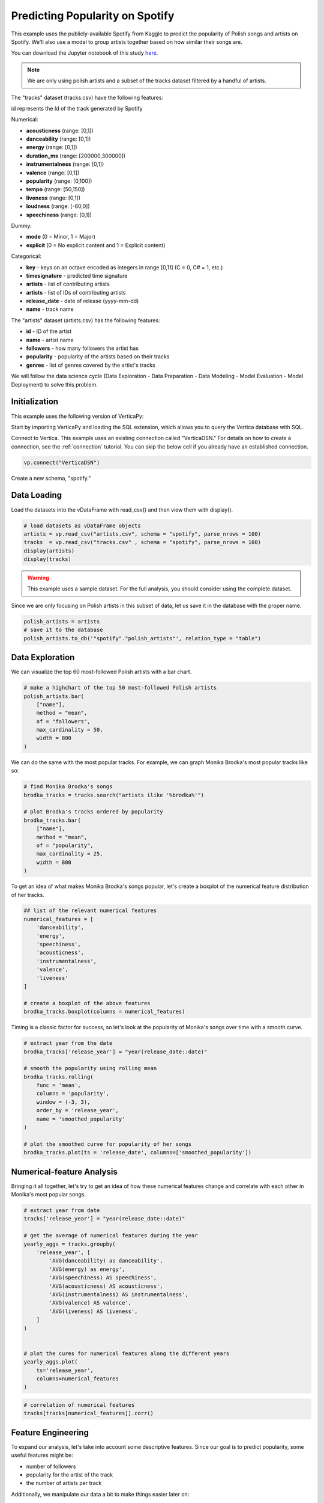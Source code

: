 .. _examples.business.spotify:

Predicting Popularity on Spotify
==================================

This example uses the publicly-available Spotify from Kaggle to predict the popularity of 
Polish songs and artists on Spotify. We'll also use a model to group artists 
together based on how similar their songs are.

You can download the Jupyter notebook of this study `here <https://github.com/vertica/VerticaPy/blob/master/examples/understand/understand/spotify/spotify.ipynb>`_.

.. note:: We are only using polish artists and a subset of the tracks dataset filtered by a handful of artists.


The "tracks" dataset (tracks.csv) have the following features:

id represents the Id of the track generated by Spotify

Numerical:

- **acousticness** (range: [0,1])
- **danceability** (range: [0,1])
- **energy** (range: [0,1])
- **duration_ms** (range: [200000,300000])
- **instrumentalness** (range: [0,1])
- **valence** (range: [0,1])
- **popularity** (range: [0,100])
- **tempo** (range: [50,150])
- **liveness** (range: [0,1])
- **loudness** (range: [-60,0])
- **speechiness** (range: [0,1])

Dummy:

- **mode** (0 = Minor, 1 = Major)
- **explicit** (0 = No explicit content and 1 = Explicit content)

Categorical:

- **key** - keys on an octave encoded as integers in range [0,11] (C = 0, C# = 1, etc.)
- **timesignature** - predicted time signature
- **artists** - list of contributing artists
- **artists** - list of IDs of contributing artists
- **release_date** - date of release (yyyy-mm-dd)
- **name** - track name

The "artists" dataset (artists.csv) has the following features:

- **id** - ID of the artist
- **name** - artist name
- **followers** - how many followers the artist has
- **popularity** - popularity of the artists based on their tracks
- **genres** - list of genres covered by the artist's tracks



We will follow the data science cycle (Data Exploration - Data Preparation - Data Modeling - Model Evaluation - Model Deployment) to solve this problem.

Initialization
---------------

This example uses the following version of VerticaPy:

.. ipython:: python
    
    import verticapy as vp

    vp.__version__

Start by importing VerticaPy and loading the SQL extension, which allows you to query the Vertica database with SQL.

.. ipython:: python

    %load_ext verticapy.sql


Connect to Vertica. This example uses an existing connection called "VerticaDSN." 
For details on how to create a connection, see the :ref:`connection` tutorial.
You can skip the below cell if you already have an established connection.

.. code-block:: python
    
    vp.connect("VerticaDSN")


Create a new schema, "spotify."

.. ipython:: python

    vp.drop("spotify", method = "schema")
    vp.create_schema("spotify")


Data Loading
-------------

Load the datasets into the vDataFrame with read_csv() and then view them with display().

.. code-block::

    # load datasets as vDataFrame objects
    artists = vp.read_csv("artists.csv", schema = "spotify", parse_nrows = 100)
    tracks  = vp.read_csv("tracks.csv" , schema = "spotify", parse_nrows = 100)
    display(artists)
    display(tracks)

.. ipython:: python
    :suppress:

    artists = vp.read_csv(
        "/project/data/VerticaPy/docs/source/_static/website/examples/data/spotify/artists.csv", 
        schema = "spotify", 
        parse_nrows = 100,
    )
    res = artists
    html_file = open("/project/data/VerticaPy/docs/figures/examples_spotify_artists_table.html", "w")
    html_file.write(res._repr_html_())
    html_file.close()

.. raw:: html
    :file: /project/data/VerticaPy/docs/figures/examples_spotify_artists_table.html

.. ipython:: python
    :suppress:

    tracks  = vp.read_csv("/project/data/VerticaPy/docs/source/_static/website/examples/data/spotify/tracks.csv",schema = "spotify",parse_nrows = 100)
    res = tracks
    html_file = open("/project/data/VerticaPy/docs/figures/examples_spotify_tracks_table.html", "w")
    html_file.write(res._repr_html_())
    html_file.close()

.. raw:: html
    :file: /project/data/VerticaPy/docs/figures/examples_spotify_tracks_table.html


.. warning::
    
    This example uses a sample dataset. For the full analysis, you should consider using the complete dataset.

Since we are only focusing on Polish artists in this subset of data, let us save it in the database with the proper name. 

.. code-block::

    polish_artists = artists
    # save it to the database
    polish_artists.to_db('"spotify"."polish_artists"', relation_type = "table")

.. ipython:: python
    :suppress:

    polish_artists = artists
    # save it to the database
    vp.drop("spotify.polish_artists")
    polish_artists.to_db('"spotify"."polish_artists"', relation_type = "table")


Data Exploration 
-----------------

We can visualize the top 60 most-followed Polish artists with a bar chart.

.. code-block:: python

    # make a highchart of the top 50 most-followed Polish artists
    polish_artists.bar(
        ["name"], 
        method = "mean",
        of = "followers",
        max_cardinality = 50,
        width = 800
    )

.. ipython:: python
    :suppress:

    vp.set_option("plotting_lib","plotly")
    fig = polish_artists.bar(
        ["name"], 
        method = "mean",
        of = "followers",
        max_cardinality = 50,
        width = 800
    )
    fig.write_html("/project/data/VerticaPy/docs/figures/examples_spotify_polish_followers_bar.html")

.. raw:: html
    :file: /project/data/VerticaPy/docs/figures/examples_spotify_polish_followers_bar.html

We can do the same with the most popular tracks. For example, we can graph Monika Brodka's most popular tracks like so:

.. code-block::

    # find Monika Brodka's songs
    brodka_tracks = tracks.search("artists ilike '%brodka%'")

    # plot Brodka's tracks ordered by popularity
    brodka_tracks.bar(
        ["name"], 
        method = "mean",
        of = "popularity",
        max_cardinality = 25,
        width = 800
    )

.. ipython:: python
    :suppress:
    :okwarning:

    brodka_tracks = tracks.search("artists ilike '%brodka%'")
    fig = brodka_tracks.bar(
        ["name"], 
        method = "mean",
        of = "popularity",
        max_cardinality = 25,
        width = 800
    )
    fig.write_html("/project/data/VerticaPy/docs/figures/examples_spotify_brodka_popularity_bar.html")

.. raw:: html
    :file: /project/data/VerticaPy/docs/figures/examples_spotify_brodka_popularity_bar.html

To get an idea of what makes Monika Brodka's songs popular, 
let's create a boxplot of the numerical feature distribution of her tracks.

.. code-block::

    ## list of the relevant numerical features
    numerical_features = [
        'danceability', 
        'energy', 
        'speechiness', 
        'acousticness', 
        'instrumentalness', 
        'valence', 
        'liveness'
    ] 

    # create a boxplot of the above features
    brodka_tracks.boxplot(columns = numerical_features)

.. ipython:: python
    :suppress:
    :okwarning:

    ## list of the relevant numerical features
    numerical_features = [
        'danceability', 
        'energy', 
        'speechiness', 
        'acousticness', 
        'instrumentalness', 
        'valence', 
        'liveness'
    ] 

    # create a boxplot of the above features
    fig = brodka_tracks.boxplot(columns = numerical_features)
    fig.write_html("/project/data/VerticaPy/docs/figures/examples_spotify_boxplot.html")

.. raw:: html
    :file: /project/data/VerticaPy/docs/figures/examples_spotify_boxplot.html

Timing is a classic factor for success, so let's look at the popularity of Monika's songs over time with a smooth curve.

.. code-block:: 

    # extract year from the date
    brodka_tracks['release_year'] = "year(release_date::date)"

    # smooth the popularity using rolling mean
    brodka_tracks.rolling(
        func = 'mean',
        columns = 'popularity',
        window = (-3, 3),
        order_by = 'release_year',
        name = 'smoothed_popularity'
    )

    # plot the smoothed curve for popularity of her songs
    brodka_tracks.plot(ts = 'release_date', columns=['smoothed_popularity']) 

.. ipython:: python
    :okwarning:
    :supress:

    # extract year from the date
    brodka_tracks['release_year'] = "year(release_date::date)"

    # smooth the popularity using rolling mean
    brodka_tracks.rolling(
        func = 'mean',
        columns = 'popularity',
        window = (-3, 3),
        order_by = 'release_year',
        name = 'smoothed_popularity'
    )

    # plot the smoothed curve for popularity of her songs
    fig = brodka_tracks.plot(ts = 'release_date', columns=['smoothed_popularity']) 
    fig.write_html("/project/data/VerticaPy/docs/figures/examples_spotify_brodka_release_plot.html")

.. raw:: html
    :file: /project/data/VerticaPy/docs/figures/examples_spotify_brodka_release_plot.html

Numerical-feature Analysis
---------------------------

Bringing it all together, let's try to get an idea of how these numerical 
features change and correlate with each other in Monika's most popular songs.

.. code-block::

    # extract year from date
    tracks['release_year'] = "year(release_date::date)"

    # get the average of numerical features during the year
    yearly_aggs = tracks.groupby(
        'release_year', [
            'AVG(danceability) as danceability',
            'AVG(energy) as energy', 
            'AVG(speechiness) AS speechiness', 
            'AVG(acousticness) AS acousticness', 
            'AVG(instrumentalness) AS instrumentalness',
            'AVG(valence) AS valence', 
            'AVG(liveness) AS liveness',
        ]
    )


    # plot the cures for numerical features along the different years
    yearly_aggs.plot(
        ts='release_year', 
        columns=numerical_features
    )

.. ipython:: python
    :suppress:
    :okwarning:

    tracks['release_year'] = "year(release_date::date)"
    yearly_aggs = tracks.groupby(
        'release_year', [
            'AVG(danceability) as danceability',
            'AVG(energy) as energy', 
            'AVG(speechiness) AS speechiness', 
            'AVG(acousticness) AS acousticness', 
            'AVG(instrumentalness) AS instrumentalness',
            'AVG(valence) AS valence', 
            'AVG(liveness) AS liveness',
        ]
    )
    fig = yearly_aggs.plot(
        ts='release_year', 
        columns=numerical_features
    )
    fig.write_html("/project/data/VerticaPy/docs/figures/examples_spotify_brodka_release_plot.html")

.. raw:: html
    :file: /project/data/VerticaPy/docs/figures/examples_spotify_brodka_release_plot.html


.. code-block::

    # correlation of numerical features
    tracks[tracks[numerical_features]].corr()

.. ipython:: python
    :suppress:
    :okwarning:

    fig = tracks[tracks[numerical_features]].corr()
    fig.write_html("/project/data/VerticaPy/docs/figures/examples_spotify_tracks_corr.html")

.. raw:: html
    :file: /project/data/VerticaPy/docs/figures/examples_spotify_tracks_corr.html

Feature Engineering
--------------------

To expand our analysis, let's take into account some descriptive features. Since our goal is to predict popularity, some useful features might be:

- number of followers
- popularity for the artist of the track
- the number of artists per track

Additionally, we manipulate our data a bit to make things easier later on:

- converting the duration unit from 'ms' to 'minute'
- extracting the year from the date.

.. code-block:: python

    %%sql
    DROP TABLE IF EXISTS spotify.polish_tracks;
    CREATE TABLE spotify.polish_tracks AS
    SELECT * FROM spotify.tracks 
    WHERE id_artists IN (SELECT t.id_artists FROM spotify.tracks t JOIN spotify.polish_artists p
                        ON t.id_artists LIKE '%' || p.id || '%');
    CREATE TABLE spotify.polish_tracks_clean AS
    SELECT 
        x.*, 
        x.duration_ms / 60000 AS duration_minute,
        x.release_date::date AS release_year,
        y.followers AS artists_followers,
        y.popularity AS artist_popularity
    FROM spotify.polish_tracks AS x LEFT JOIN spotify.artists AS y
    ON x.id_artists LIKE '%' || y.id || '%';

.. ipython:: python
    :okwarning:
    :suppress:

    from verticapy._utils._sql._sys import _executeSQL

    _executeSQL(
        """
        DROP TABLE IF EXISTS spotify.polish_tracks;
        CREATE TABLE spotify.polish_tracks AS
        SELECT * FROM spotify.tracks 
        WHERE id_artists IN (SELECT t.id_artists FROM spotify.tracks t JOIN spotify.polish_artists p
                            ON t.id_artists LIKE '%' || p.id || '%');
        CREATE TABLE spotify.polish_tracks_clean AS
        SELECT 
            x.*, 
            x.duration_ms / 60000 AS duration_minute,
            x.release_date::date AS release_year,
            y.followers AS artists_followers,
            y.popularity AS artist_popularity
        FROM spotify.polish_tracks AS x LEFT JOIN spotify.artists AS y
        ON x.id_artists LIKE '%' || y.id || '%';
        """
    )

.. code-block:: python

    polish_tracks = vp.vDataFrame("spotify.polish_tracks_clean")

    # count the number of artists per track
    polish_tracks.regexp(
        column = "artists", 
        pattern = ",", 
        method = "count",
        name = "nb_singers"
    )
    polish_tracks["nb_singers"].add(1)

.. ipython:: python
    :suppress:
    :okwarning:

    polish_tracks = vp.vDataFrame("spotify.polish_tracks_clean")

    # count the number of artists per track
    polish_tracks.regexp(
        column = "artists", 
        pattern = ",", 
        method = "count",
        name = "nb_singers"
    )
    polish_tracks["nb_singers"].add(1)
    res = polish_tracks
    html_file = open("/project/data/VerticaPy/docs/figures/examples_spotify_polish_tracks_clean_table.html", "w")
    html_file.write(res._repr_html_())
    html_file.close()

.. raw:: html
    :file: /project/data/VerticaPy/docs/figures/examples_spotify_polish_tracks_clean_table.html

Define a list of predictors and the response, and then save the normalized version of the final dataset to the database.

.. code-block:: 

    # define predictors and response
    predictors = [
        'duration_minute', 
        # 'release_year', 
        'danceability', 
        'energy', 
        'loudness',
        'speechiness', 
        'acousticness', 
        'instrumentalness', 
        'liveness', 
        'valence', 
        'artists_followers', 
        'artist_popularity', 
        'nb_singers'
    ]
    response = 'popularity'
    polish_tracks.normalize(method = "minmax",
                            columns = predictors)
    # save the final dataset to the database
    vp.drop("spotify.polish_tracks_data_final")
    polish_tracks.to_db('"spotify"."polish_tracks_data_final"', relation_type = "table")

.. ipython:: python
    :suppress:
    :okwarning:

    predictors = [
        'duration_minute', 
        # 'release_year', 
        'danceability', 
        'energy', 
        'loudness',
        'speechiness', 
        'acousticness', 
        'instrumentalness', 
        'liveness', 
        'valence', 
        'artists_followers', 
        'artist_popularity', 
        'nb_singers'
    ]
    response = 'popularity'
    polish_tracks.normalize(method = "minmax",
                            columns = predictors)
    vp.drop("spotify.polish_tracks_data_final")
    polish_tracks.to_db('"spotify"."polish_tracks_data_final"', relation_type = "table")


Machine Learning
-----------------

We can use AutoML to easily get a well-performing model.

.. ipython:: python

    # define a random seed so models tested by AutoML produce consistent results
    vp.set_option("random_state", 2)

AutoML automatically tests several machine learning models and picks the best performing one.

.. ipython:: python
    :okwarning:

    from verticapy.machine_learning.vertica.automl import AutoML
    # define the model
    auto_model = AutoML(
        'spotify.automl_spotify_polish',
        estimator = 'fast',
        preprocess_data = True,
        stepwise = False,
        cv = 2
    )

Train the model.

.. ipython:: python
    :okwarning:

    auto_model.fit(
        'spotify.polish_tracks_data_final', 
        predictors, 
        response
    )   


.. code-block::

    auto_model.plot()

.. ipython:: python
    :suppress:
    :okwarning:

    fig = auto_model.plot()
    fig.write_html("/project/data/VerticaPy/docs/figures/examples_spotify_automl_plot.html")

.. raw:: html
    :file: /project/data/VerticaPy/docs/figures/examples_spotify_automl_plot.html

Extract the best model according to AutoML. From here, we can look at the model type and its hyperparameters.

.. ipython:: python

    # extract the model type and hyperparameters
    best_model = auto_model.best_model_
    bm_type = best_model._model_type
    hyperparams = best_model.get_params()

    print(bm_type)
    print(hyperparams)

Thanks to AutoML, we know best model type and its hyperparameters. Let's create a new model with this information in mind.

.. code-block:: 

    from verticapy.machine_learning.vertica import LinearRegression

    # define the model
    rf_model = LinearRegression('spotify.linear_regression_spotify', **hyperparams)

    # train the model
    rf_model.fit(polish_tracks, predictors, response) 

    # use the model to predict
    rf_model.predict(
        polish_tracks, 
        name = 'estimated_popularity'
    )


.. ipython:: python
    :suppress:
    :okwarning:

    from verticapy.machine_learning.vertica import LinearRegression
    if 'C' in hyperparams:
        hyperparams.pop('C')
    if 'l1_ratio' in hyperparams:
        hyperparams.pop('l1_ratio')
    # define the model
    rf_model = LinearRegression('spotify.linear_regression_spotify', **hyperparams)

    # train the model
    rf_model.fit(polish_tracks, predictors, response) 

    # use the model to predict
    res = rf_model.predict(
        polish_tracks, 
        name = 'estimated_popularity'
    )
    html_file = open("/project/data/VerticaPy/docs/figures/examples_spotify_lr_prediction.html", "w")
    html_file.write(res._repr_html_())
    html_file.close()

.. raw:: html
    :file: /project/data/VerticaPy/docs/figures/examples_spotify_lr_prediction.html

View the regression report and the importance of each feature.

.. code-block::

    rf_model.regression_report()

.. ipython:: python
    :suppress:
    :okwarning:

    res = rf_model.regression_report()
    html_file = open("/project/data/VerticaPy/docs/figures/examples_spotify_lr_report.html", "w")
    html_file.write(res._repr_html_())
    html_file.close()

.. raw:: html
    :file: /project/data/VerticaPy/docs/figures/examples_spotify_lr_report.html




.. code-block::

    rf_model.features_importance()

.. ipython:: python
    :suppress:
    :okwarning:

    fig = rf_model.features_importance()
    fig.write_html("/project/data/VerticaPy/docs/figures/examples_spotify_lr_featrures.html")

.. raw:: html
    :file: /project/data/VerticaPy/docs/figures/examples_spotify_lr_featrures.html


To see how our model performs, let's plot the popularity and estimated popularity of 
songs by other Polish artists like Brodka and Akcent.

.. code-block::

    # results for Brodka
    polish_tracks.search(
        "LOWER(artists) LIKE '%brodka%'",
        usecols = ['popularity', 'name', 'estimated_popularity']).plot(
        ts='name', columns=['popularity', 'estimated_popularity']
    )

.. ipython:: python
    :suppress:
    :okwarning:

    fig = polish_tracks.search(
        "LOWER(artists) LIKE '%brodka%'",
        usecols = ['popularity', 'name', 'estimated_popularity']).plot(
        ts='name', columns=['popularity', 'estimated_popularity']
    )
    fig.write_html("/project/data/VerticaPy/docs/figures/examples_spotify_lr_brodaka_predict_plot.html")

.. raw:: html
    :file: /project/data/VerticaPy/docs/figures/examples_spotify_lr_brodaka_predict_plot.html


.. code-block::

    # results for Brodka
    polish_tracks.search(
        "LOWER(artists) LIKE '%akcent%'",
        usecols = ['popularity', 'name', 'estimated_popularity']).plot(
        ts='name', columns=['popularity', 'estimated_popularity']
    )

.. ipython:: python
    :suppress:
    :okwarning:

    fig = polish_tracks.search(
        "LOWER(artists) LIKE '%akcent%'",
        usecols = ['popularity', 'name', 'estimated_popularity']).plot(
        ts='name', columns=['popularity', 'estimated_popularity']
    )
    fig.write_html("/project/data/VerticaPy/docs/figures/examples_spotify_lr_akcent_predict_plot.html")

.. raw:: html
    :file: /project/data/VerticaPy/docs/figures/examples_spotify_lr_akcent_predict_plot.html

Group Artists using Track Features
------------------------------------

While our tracks don't have an explicit "genre" feature, we can approximate the effect by grouping artists based on their tracks' numerical features.

Let's start by taking the averages of these numerical features for each artist.


.. code-block::

    # group by artist
    artists_features = polish_tracks.groupby(
        [
            'id_artists',
            'artists'
        ], 
        expr=[
            'AVG(danceability) AS danceability',
            'AVG(energy) AS energy', 
            'AVG(speechiness) AS speechiness', 
            'AVG(acousticness) AS acousticness', 
            'AVG(instrumentalness) AS instrumentalness',
            'AVG(valence) AS valence', 
            'AVG(liveness) AS liveness'
        ]
    )

    # save relation to the database as "artists_features"
    artists_features.to_db('"spotify"."artists_features"')

.. ipython:: python
    :suppress:
    :okwarning:

    artists_features = polish_tracks.groupby(
        [
            'id_artists',
            'artists'
        ], 
        expr=[
            'AVG(danceability) AS danceability',
            'AVG(energy) AS energy', 
            'AVG(speechiness) AS speechiness', 
            'AVG(acousticness) AS acousticness', 
            'AVG(instrumentalness) AS instrumentalness',
            'AVG(valence) AS valence', 
            'AVG(liveness) AS liveness'
        ]
    )

    # save relation to the database as "artists_features"
    artists_features.to_db('"spotify"."artists_features"')
    res = artists_features
    html_file = open("/project/data/VerticaPy/docs/figures/examples_spotify_artists_features.html", "w")
    html_file.write(res._repr_html_())
    html_file.close()

.. raw:: html
    :file: /project/data/VerticaPy/docs/figures/examples_spotify_artists_features.html

Grouping means clustering, so we use an elbow curve to find a suitable number of clusters.

.. ipython:: python
    :okwarning:

    from verticapy.machine_learning.model_selection import elbow

    # define numerical features
    preds = [
        "danceability",
        "energy",
        "speechiness",
        "acousticness",
        "instrumentalness",
        "liveness",
        "valence"
    ]

    # elbow curve
    elbow_curve = elbow(
        '"spotify"."artists_features"',
        preds,
        n_cluster = (1, 20),
        show = True
    )

.. code-block:: 

    elbow_curve

.. ipython:: python
    :suppress:
    :okwarning:

    fig = elbow_curve
    fig.write_html("/project/data/VerticaPy/docs/figures/examples_spotify_lr_elbow.html")

.. raw:: html
    :file: /project/data/VerticaPy/docs/figures/examples_spotify_lr_elbow.html

Let's define and use the Vertica k-means algorithm to create a model that can group artists together.

.. ipython:: python
    :okwarning:

    from verticapy.machine_learning.vertica.cluster import KMeans

    # define k-means
    model = KMeans(
        '"spotify"."KMeans_spotify"', 
        n_cluster = 7
    )

We can train our new model on the "artists_features" relation we saved earlier.

.. ipython:: python

    # train the model
    model.fit(
        '"spotify"."artists_features"', 
        X = preds
    )

Plot the result of the k-means algoritm:

.. code-block:: 

    model.plot()

.. ipython:: python
    :suppress:
    :okwarning:

    fig = model.plot()
    fig.write_html("/project/data/VerticaPy/docs/figures/examples_spotify_cluster_plot.html")

.. raw:: html
    :file: /project/data/VerticaPy/docs/figures/examples_spotify_cluster_plot.html


.. ipython:: python

    # predict the genres
    pred_genres = model.predict(
        '"spotify"."artists_features"', 
        X = [
            "danceability",
            "energy",
            "speechiness",
            "acousticness",
            "instrumentalness",
            "liveness",
            "valence"
        ], 
        name="pred_genres"
    )

Let's see how our model groups these artists together:

.. code-block::

    # observe the results
    pred_genres['artists','pred_genres'].sort({'pred_genres':'desc'})

.. ipython:: python
    :suppress:
    :okwarning:

    res = pred_genres['artists','pred_genres'].sort({'pred_genres':'desc'})
    html_file = open("/project/data/VerticaPy/docs/figures/examples_spotify_pred_genres.html", "w")
    html_file.write(res._repr_html_())
    html_file.close()

.. raw:: html
    :file: /project/data/VerticaPy/docs/figures/examples_spotify_pred_genres.html

Conclusion
-----------

We were able to predict the popularity Polish songs with a RandomForestRegressor 
model suggested by AutoML. We then created a k-means model to group artists 
into "genres" (clusters) based on the feature-commonalities in their tracks.